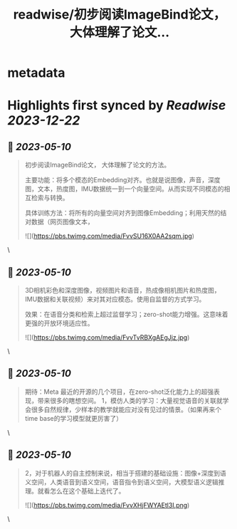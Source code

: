 :PROPERTIES:
:title: readwise/初步阅读ImageBind论文， 大体理解了论文...
:END:


* metadata
:PROPERTIES:
:author: [[balconychy on Twitter]]
:full-title: "初步阅读ImageBind论文， 大体理解了论文..."
:category: [[tweets]]
:url: https://twitter.com/balconychy/status/1656154141033472000
:image-url: https://pbs.twimg.com/profile_images/1642760288406769665/YsX3blNL.jpg
:END:

* Highlights first synced by [[Readwise]] [[2023-12-22]]
** 📌 [[2023-05-10]]
#+BEGIN_QUOTE
初步阅读ImageBind论文， 大体理解了论文的方法。

主要功能：将多个模态的Embedding对齐。也就是说图像，声音，深度图，文本，热度图，IMU数据统一到一个向量空间。从而实现不同模态的相互检索与转换。

具体训练方法：将所有的向量空间对齐到图像Embedding；利用天然的结对数据（网页图像文本， 

![](https://pbs.twimg.com/media/FvvSU16X0AA2sqm.jpg) 
#+END_QUOTE\
** 📌 [[2023-05-10]]
#+BEGIN_QUOTE
3D相机彩色和深度图像，视频图片和语音，热成像相机图片和热度图，IMU数据和关联视频）来对其对应模态。使用自监督的方式学习。

效果：在语音分类和检索上超过监督学习；zero-shot能力增强。这意味着更强的开放环境适应性。 

![](https://pbs.twimg.com/media/FvvTvRBXgAEgJjz.jpg) 
#+END_QUOTE\
** 📌 [[2023-05-10]]
#+BEGIN_QUOTE
期待：Meta 最近的开源的几个项目，在zero-shot泛化能力上的超强表现，带来很多的瞎想空间。
1，模仿人类的学习：大量视觉语音的关联就学会很多自然规律，少样本的教学就能应对没有见过的情景。（如果再来个time base的学习模型就更厉害了） 
#+END_QUOTE\
** 📌 [[2023-05-10]]
#+BEGIN_QUOTE
2，对于机器人的自主控制来说，相当于搭建的基础设施：图像+深度到语义空间，人类语音到语义空间，语音指令到语义空间，大模型语义逻辑推理。就看怎么在这个基础上迭代了。 

![](https://pbs.twimg.com/media/FvvXHjFWYAEtl3I.png) 
#+END_QUOTE\
